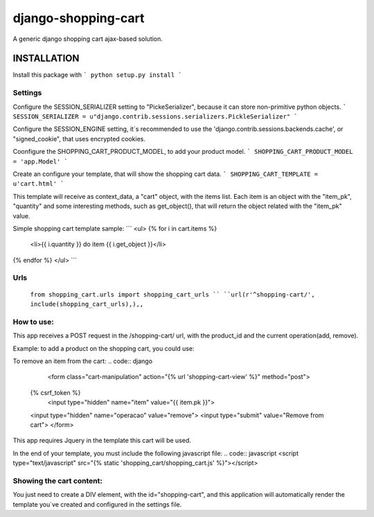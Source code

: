 django-shopping-cart
===============

A generic django shopping cart ajax-based solution.

INSTALLATION
------------

Install this package with
```
python setup.py install
```

Settings
********
Configure the SESSION_SERIALIZER setting to "PickeSerializer", because it can store non-primitive python objects.
```
SESSION_SERIALIZER = u"django.contrib.sessions.serializers.PickleSerializer"
```

Configure the SESSION_ENGINE setting, it`s recommended to use the 'django.contrib.sessions.backends.cache', or
"signed_cookie", that uses encrypted cookies.

Coonfigure the SHOPPING_CART_PRODUCT_MODEL, to add your product model.
```
SHOPPING_CART_PRODUCT_MODEL = 'app.Model'
```

Create an configure your template, that will show the shopping cart data.
```
SHOPPING_CART_TEMPLATE = u'cart.html'
```

This template will receive as context_data, a "cart" object, with the items list.
Each item is an object with the "item_pk", "quantity" and some interesting methods, such as get_object(), that will return the object related with the "item_pk" value.



Simple shopping cart template sample:
```
<ul>
{% for i in cart.items  %}
    <li>{{ i.quantity  }} do item {{ i.get_object }}</li>
{% endfor %}
</ul>
```

Urls
********
  ``from shopping_cart.urls import shopping_cart_urls ``
  ``url(r'^shopping-cart/', include(shopping_cart_urls),),,``


How to use:
**********************

This app receives a POST request in the /shopping-cart/ url, with the product_id and the current operation(add, remove).

Example: to add a product on the shopping cart, you could use:

.. code:: django
  <form class="cart-manipulation" action="{% url 'shopping-cart-view' %}" method="post">
  {% csrf_token %}
    <input type="hidden" name="item" value="{{ item.pk }}">
  <input type="hidden" name="operation" value="add">
  <input type="submit" value="Add to Cart">
  </form>

To remove an item from the cart:
.. code:: django
    <form class="cart-manipulation" action="{% url 'shopping-cart-view' %}" method="post">
  {% csrf_token %}
    <input type="hidden" name="item" value="{{ item.pk }}">
  <input type="hidden" name="operacao" value="remove">
  <input type="submit" value="Remove from cart">
  </form>

This app requires Jquery in the template this cart will be used.

In the end of your template, you must include the following javascript file:
.. code:: javascript
<script type="text/javascript" src="{% static 'shopping_cart/shopping_cart.js' %}"></script>

Showing the cart content:
**********************
You just need to create a DIV element, with the id="shopping-cart", and this application will automatically render the template you`ve created and configured in the settings file.
